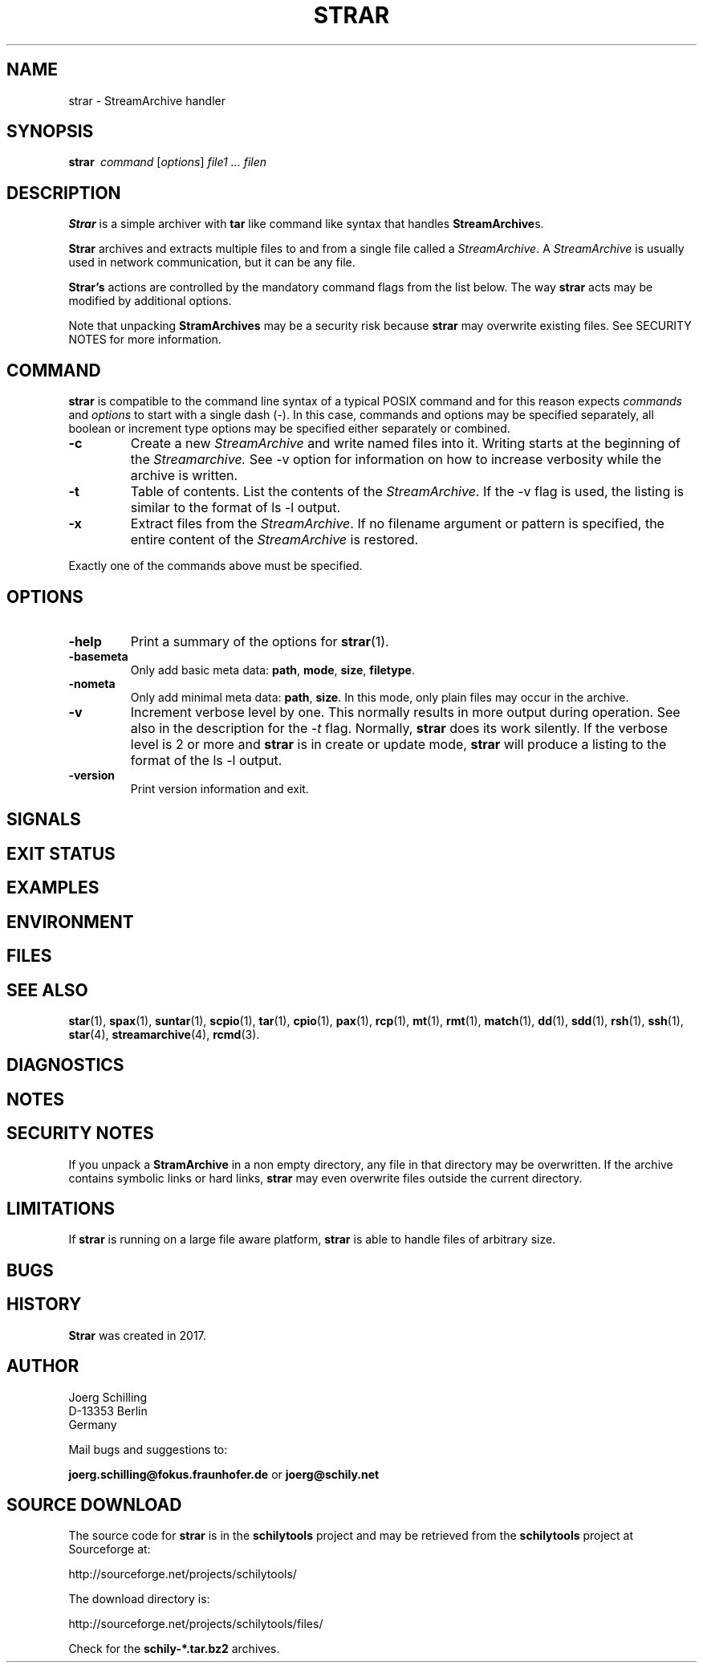 . \" @(#)strar.1	1.5 20/02/07 Copyr 2017-2020 J. Schilling
. \"  Manual Seite fuer strar
. \"
.if t .ds a \v'-0.55m'\h'0.00n'\z.\h'0.40n'\z.\v'0.55m'\h'-0.40n'a
.if t .ds o \v'-0.55m'\h'0.00n'\z.\h'0.45n'\z.\v'0.55m'\h'-0.45n'o
.if t .ds u \v'-0.55m'\h'0.00n'\z.\h'0.40n'\z.\v'0.55m'\h'-0.40n'u
.if t .ds A \v'-0.77m'\h'0.25n'\z.\h'0.45n'\z.\v'0.77m'\h'-0.70n'A
.if t .ds O \v'-0.77m'\h'0.25n'\z.\h'0.45n'\z.\v'0.77m'\h'-0.70n'O
.if t .ds U \v'-0.77m'\h'0.30n'\z.\h'0.45n'\z.\v'0.77m'\h'-0.75n'U
.if t .ds s \(*b
.if n .ds a ae
.if n .ds o oe
.if n .ds u ue
.if n .ds A Ae
.if n .ds O Oe
.if n .ds U Ue
.if n .ds s sz
.ds S SS
.TH STRAR 1 "2020/02/07" "J\*org Schilling" "Schily\'s USER COMMANDS"
.SH NAME
strar \- StreamArchive handler
.SH SYNOPSIS
.ie n .B "strar\ "
.el .B "strar\ \ "
.I command
[\fIoptions\fP]
.I file1 .\|.\|. filen
.SH DESCRIPTION
.B Strar
is a simple archiver with
.B tar
like command like syntax that handles
.BR StreamArchive s.
.PP
.B Strar
archives and extracts multiple files to and from a single file
called a 
.IR StreamArchive .
A 
.I StreamArchive
is usually used in network communication, but it can be any file.
.PP
.B "Strar's
actions are controlled by the mandatory command flags from the 
list below.
The way 
.B strar 
acts may be modified by additional options. 
.PP
Note that unpacking 
.B StramArchives
may be a security risk because 
.B strar
may overwrite existing files.
See SECURITY NOTES for more information.
.SH COMMAND
.PP
.B strar
is compatible to the command line syntax of a typical POSIX command
and for this reason expects 
.I commands
and
.I options
to start with a single dash (\-). In this case, commands
and options may be specified separately, all boolean or increment type
options may be specified either separately or combined.
.TP
.B \-c
Create a new
.I StreamArchive
and write named files into it.
Writing starts at the beginning of the
.I Streamarchive.
See \-v option for information on how to increase verbosity while the 
archive is written.
.TP
.B \-t
Table of contents.
List the contents of the
.IR StreamArchive .
If the \-v flag is used, the listing is similar to the format of ls \-l output.
.TP
.B \-x
Extract files from the
.IR StreamArchive .
If no filename argument or pattern is specified, the entire content of the
.I StreamArchive
is restored.
.PP
Exactly one of the commands above must be specified.

.SH OPTIONS
.TP
.B \-help
Print a summary of the options for
.BR strar (1).
.TP
.B \-basemeta
Only add basic meta data: 
.BR path ,
.BR mode ,
.BR size ,
.BR filetype .
.TP
.B \-nometa
Only add minimal meta data: 
.BR path ,
.BR size .
In this mode, only plain files may occur in the archive.
.TP
.B \-v
Increment verbose level by one.
This normally results in more output during operation.
See also in the description for the
.I \-t
flag.
Normally, 
.B strar
does its work silently.
If the verbose level is 2 or more and
.B strar
is in create or update mode, 
.B strar
will produce a listing to the format of the ls \-l output.
.TP
.B \-version
Print version information and exit.

.SH SIGNALS
.PP
.SH "EXIT STATUS
.SH EXAMPLES
.PP
.SH ENVIRONMENT
.SH FILES
.SH "SEE ALSO"
.BR star (1),
.BR spax (1),
.BR suntar (1),
.BR scpio (1),
.BR tar (1),
.BR cpio (1),
.BR pax (1),
.BR rcp (1),
.BR mt (1),
.BR rmt (1),
.BR match (1),
.BR dd (1),
.BR sdd (1),
.BR rsh (1),
.BR ssh (1),
.BR star (4),
.BR streamarchive (4),
.BR rcmd (3).
.SH DIAGNOSTICS

.SH NOTES
.PP
.SH "SECURITY NOTES
If you unpack a
.B StramArchive
in a non empty directory, any file in that directory 
may be overwritten.
If the archive contains symbolic links or hard links, 
.B strar
may even overwrite files outside the current directory.
.SH LIMITATIONS
If
.B strar
is running on a large file aware platform,
.B strar
is able to handle files of arbitrary size.
.SH BUGS
.SH HISTORY
.B Strar
was created in 2017.
.SH AUTHOR
.nf
J\*org Schilling
D\-13353 Berlin
Germany
.fi
.PP
Mail bugs and suggestions to:
.PP
.B
joerg.schilling@fokus.fraunhofer.de
or
.B
joerg@schily.net

.SH "SOURCE DOWNLOAD"
The source code for
.B strar
is in the
.B schilytools
project and may be retrieved from the
.B schilytools
project at Sourceforge at:
.LP
.B
    http://sourceforge.net/projects/schilytools/
.LP
The download directory is:
.LP
.B
    http://sourceforge.net/projects/schilytools/files/
.LP
Check for the
.B schily\-*.tar.bz2
archives.
